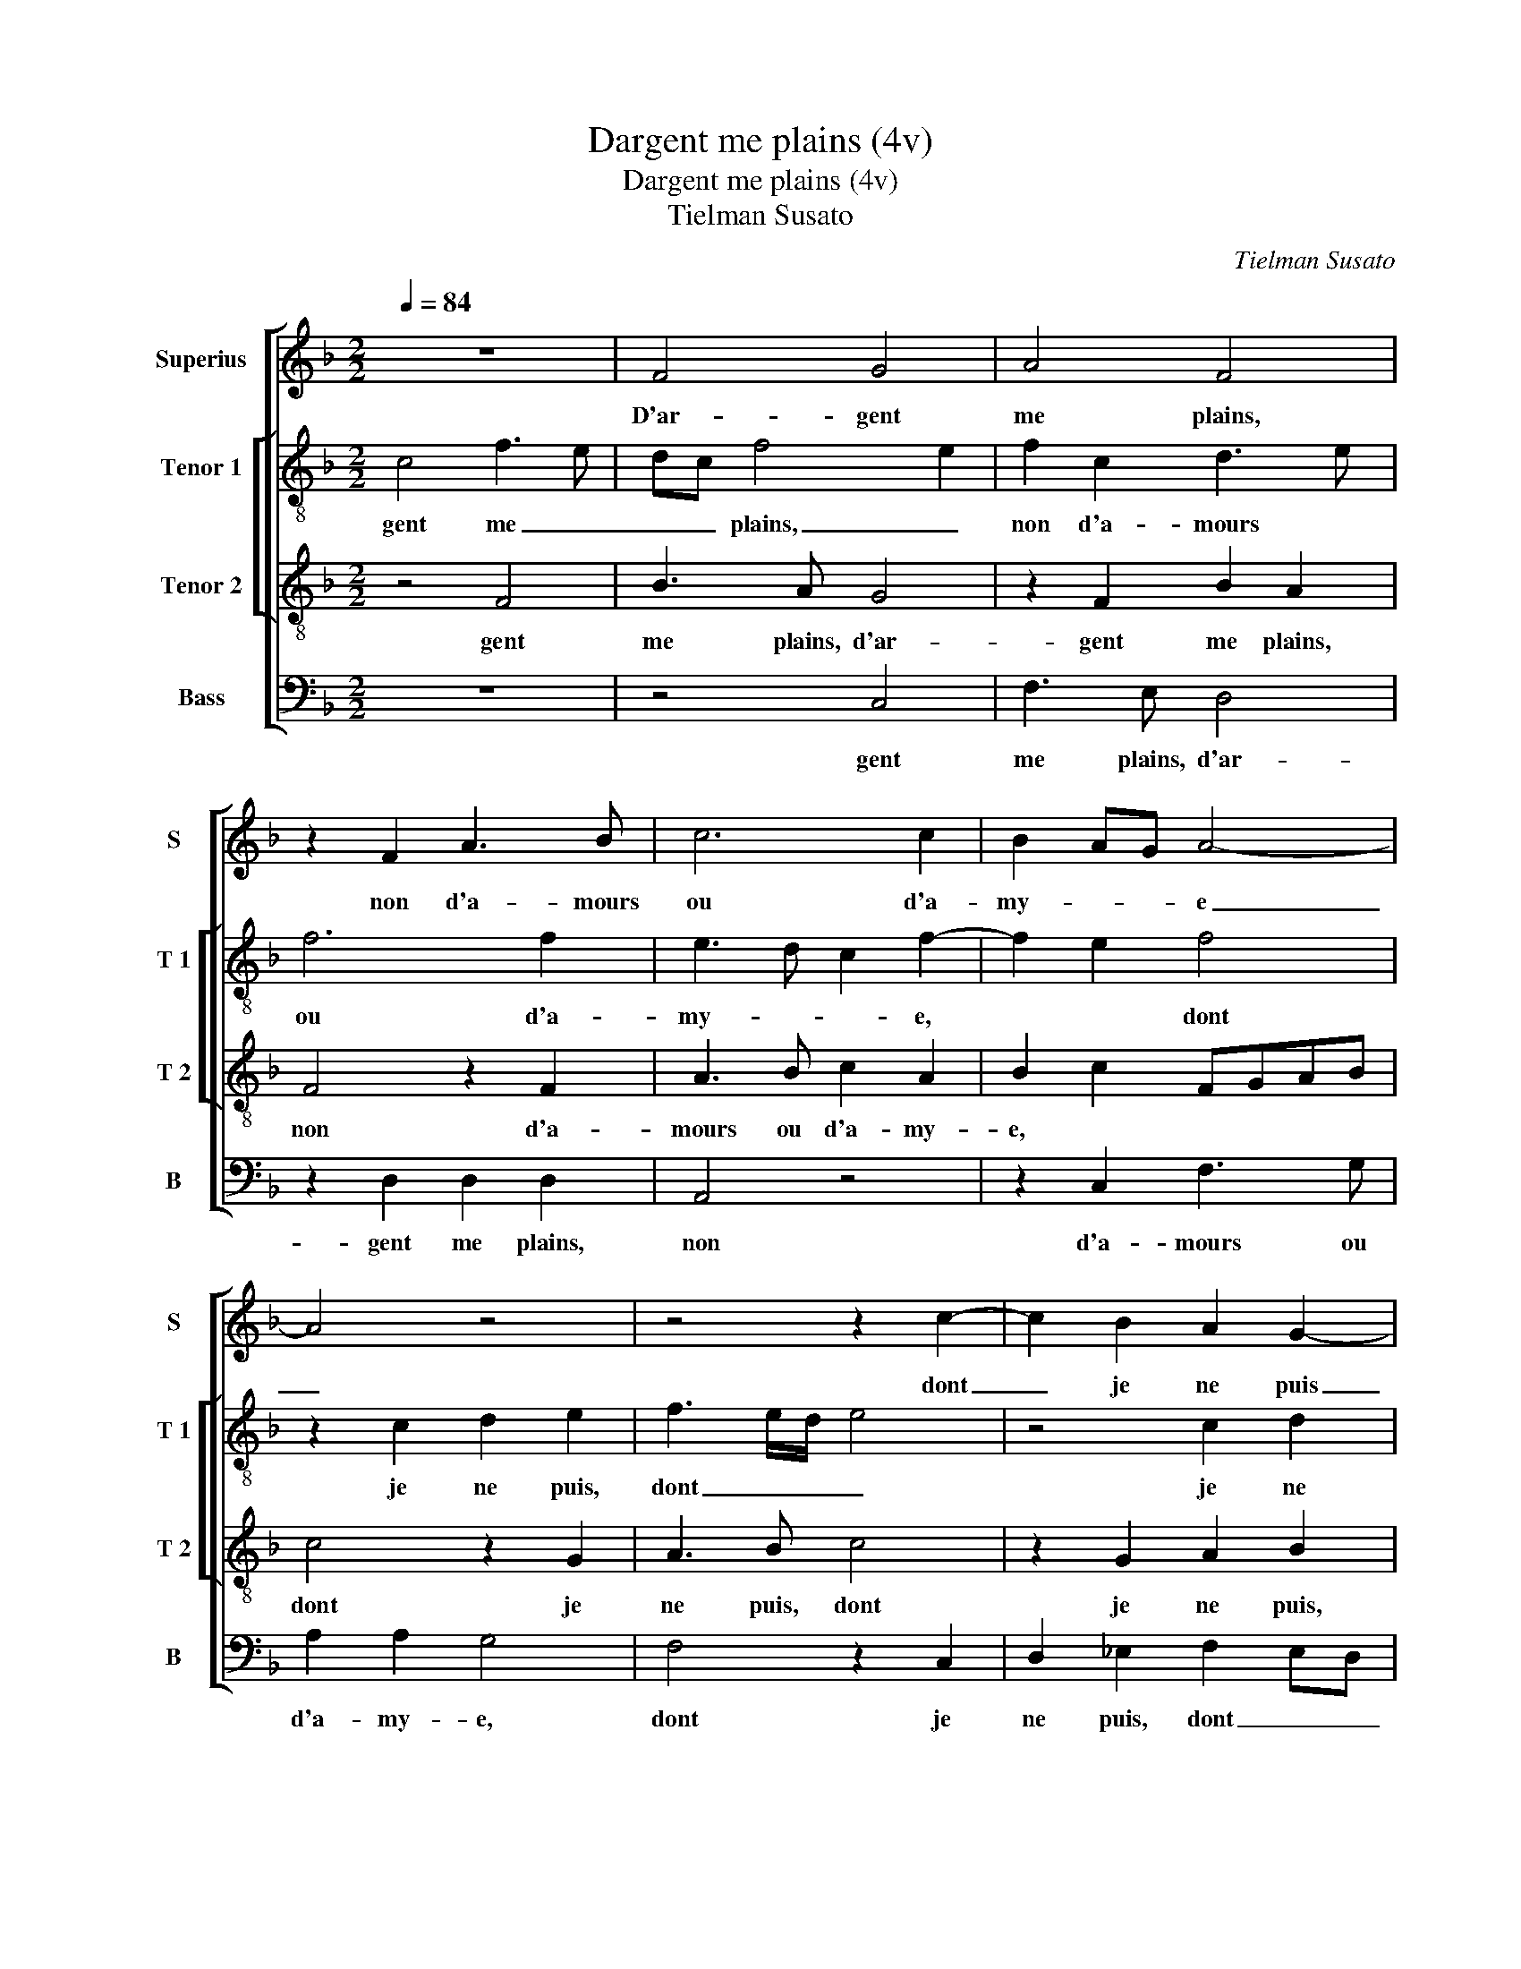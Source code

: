 X:1
T:Dargent me plains (4v)
T:Dargent me plains (4v)
T:Tielman Susato
C:Tielman Susato
%%score [ 1 [ 2 3 ] 4 ]
L:1/8
Q:1/4=84
M:2/2
K:F
V:1 treble nm="Superius" snm="S"
V:2 treble-8 nm="Tenor 1" snm="T 1"
V:3 treble-8 nm="Tenor 2" snm="T 2"
V:4 bass nm="Bass" snm="B"
V:1
 z8 | F4 G4 | A4 F4 | z2 F2 A3 B | c6 c2 | B2 AG A4- | A4 z4 | z4 z2 c2- | c2 B2 A2 G2- | %9
w: |D'ar- gent|me plains,|non d'a- mours|ou d'a-|my- * * e|_|dont|_ je ne puis|
 GFFE/D/ C2 D2 | E3 F G2 A2 | G2 F4 E2 | F8- | F4 z4 | F4 G4 | A4 F4 | z2 F2 A3 B | c6 c2 | %18
w: _ _ _ _ _ _ la|jo- ys- san- c'a-||voir,|_|car sans|ar- gent|for- tu- n'est|en- ne-|
 B2 AG A4- | A4 z4 | z4 z2 c2- | c2 B2 A2 G2- | GF/E/ D2 C2 D2 | E3 F G2 A2 | G2 F4 E2 | F8- | %26
w: my- * * e,|_|à|_ cil qui veult|_ _ _ _ _ tout|ses _ _ de-|sirs a- *|voir,|
 F4 z4 | z4 z2 F2 | F4 G4 | A6 A2 | A2 G2 F2 F2 | E4 z2 E2 | F4 D4 | C8 | z2 G2 G2 G2 | F2 D2 F4 | %36
w: _|qui|a d'ar-|gent et|fust il sans sca-|voir, pour|le ser-|vir|ung chas- cun|s'ap- pa- reil-|
 E8 | z2 G2 G2 G2 | F2 D2 F3 E/D/ | C2 E2 D4 |[M:2/4] C4 |: z2 A2 |[M:2/2] A4 G4 | F6 F2 | %44
w: le,|pour le ser-|vir ung chas- cun _|s'ap- pa- reil-|le.|Mais|com- me'on|peult pour|
 F2 E2 D2 D2 | C4 z4 | z4 c4 | B2 A2 A3 G/F/ | E4 z2 C2 | F2 F2 G2 G2 | A2 F4 B2- | BA A4 G2 | %52
w: vray ap- per- che-|voir,|faul-|te d'ar- gent, _ _|_ c'est|dou- leur non pa-|reil- * *||
 A4 z2 c2 | B2 A2 A3 G/F/ | E2 C2 F2 F2 | G2 G2 A2 F2- | F2 B2- BAGF | E2 F4 E2 | F8 :| %59
w: le, faul-|te d'ar- gent, _ _|_ c'est dou- leur|non pa- reil- *|||le.|
V:2
 c4 f3 e | dc f4 e2 | f2 c2 d3 e | f6 f2 | e3 d c2 f2- | f2 e2 f4 | z2 c2 d2 e2 | f3 e/d/ e4 | %8
w: gent me _|_ _ plains, _|non d'a- mours *|ou d'a-|my- * * e,|* * dont|je ne puis,|dont _ _ _|
 z4 c2 d2 | e2 f4 f2 | efgf ed c2 | d4 c4 | A4 z4 | c4 f3 e | dc f4 e2 | f2 c2 d3 e | f6 f2 | %17
w: je ne|puis la jo-|ys- * * * san- * c'a-|voir, *|car|sans ar- _|_ _ gent *|for- tu- n'est en-|ne my-|
 e3 d c2 f2- | f2 e2 f4 | z2 c2 d2 e2 | f3 e/d/ e4 | z4 c2 d2 | e2 f4 f2 | efgf ed c2 | d4 c4 | %25
w: e, * * *|* * à|cil qui veult,|à _ _ _|cil qui|veult tout ses|de- _ _ _ _ _ sirs|a- voir,|
 A4 z2 c2 | c2 d2 e2 c2 | f2 d2 c2 d2- | dc f4 e2 | f2 c2 fedc | dA c4 B2 | c8 | z2 c2 d2 f2- | %33
w: qui a|d'ar- gent et fust|il sans sca- voir,||et fust il _ _ _|sans _ sca- voir,|pour|le ser- vir|
 f2 c2 z4 | z2 _e2 d2 G2 | de f4 c2 | z4 c4 | B2 G2 B3 c | d4 A4 | z2 G2 A2 B2 |[M:2/4] G4 |: %41
w: * ung|chas- cun s'ap-|pa- reil- le, ung|chas-|cun s'ap- pa- reil-|le, s'ap-|pa- reil- le.|Mais|
 z2 d2 |[M:2/2] d2 A2 d4- | d2 d2 f2 d2 | c3 B A2 F2 | cdec de f2- | f2 e2 f2 f2 | d2 f2 f2 F2 | %48
w: com-|me'on peult pour|_ vray ap- per-|che- voir, a- per-|che * * * * * *|* voir, faul- te|d'ar- gent, c'est dou-|
 (3c3 d e2 f3 e/d/ | c2 f4 e2 | f4 z2 g2 | e2 f2 d3 e | f2 c4 A2 | B2 c2 d4 | z2 A2 F2 A2 | %55
w: leur * * non pa- _|reil- le, *|faul- te|d'ar- gent, c'est dou-|leur non pa-|reil- le, faul-|te d'ar- gent,|
 G4 z2 c2 | f2 d4 B2 | c2 B2 c4 | A8 :| %59
w: c'est dou-|leur non pa-|reil- * le.|D'ar-|
V:3
 z4 F4 | B3 A G4 | z2 F2 B2 A2 | F4 z2 F2 | A3 B c2 A2 | B2 c2 FGAB | c4 z2 G2 | A3 B c4 | %8
w: gent|me plains, d'ar-|gent me plains,|non d'a-|mours ou d'a- my-|e, * * * * *|dont je|ne puis, dont|
 z2 G2 A2 B2 | c2 z F A2 B2 | c6 c2 | B3 A G2 G2 | F8 | z4 F4 | B3 A G4 | z2 F2 B2 A2 | F4 z2 F2 | %17
w: je ne puis,|dont je ne puis|la jo-|ys- san- c'a- voir,|car|sans|ar- gent, car|sans ar- gent,|for- tu-|
 A3 B c2 A2 | B2 c2 FGAB | c4 z2 G2 | A3 B c4 | z2 G2 A2 B2 | c2 z F A2 B2 | c6 c2 | B3 A G2 G2 | %25
w: n'est en- ne- my-|e, * * * * *|à cil|qui veult, à|cil qui veult,|à cil qui veult|tout ses|de- dirs a- voir,|
 F4 z4 | F2 F2 G2 A2 | F2 B2 A2 z A | d2 c2 B2 B2 | A6 A2 | F2 G2 A2 F2 | G2 G2 A2 c2 | F4 z2 B2 | %33
w: qui|a ar- gent et|fust il, et fust|il sans sca- voir,|et fust|il sans sca- voir,|pour le- ser- vir|ung chas-|
 A2 F2 z2 c2 | B2 G2 B3 c | d4 A4 | z2 G2 A2 c2 | G8 | z2 B2 A2 F2 | AB c4 B2 |[M:2/4] c4 |: %41
w: cun ung chas-|cun s'ap- pa- reil-|le, s'ap-|pa- reil- le,|s'ap-|pa- reil- le.||Mais|
 z2 F2 |[M:2/2] F4 G4 | A4 z2 A2- | A2 c2 F2 A2- | AB c3 B BA | c4 F4 | B2 c2 d4 | z2 c2 c2 A2 | %49
w: com-|me'on peult,|pour vray|_ ap- per- che-|* * voir, * * *|faul- te|d'ar- gent, c'est|dou- leur non|
 c2 d2 B4 | A2 d2 d2 B2 | c2 d2 B4 | A8 | z2 F4 D2 | E2 F2 z2 c2 | c2 c2 A2 A2 | d3 c B3 A | %57
w: pa- reil- le,|faul- te d'ar- gent,|c'est dou- leur|non|pa- reil-|le, faul- te|d'ar- gent, c'est dou-|leur non pa- reil-|
 G2 F2 G4 | F8 :| %59
w: le. * *|D'ar-|
V:4
 z8 | z4 C,4 | F,3 E, D,4 | z2 D,2 D,2 D,2 | A,,4 z4 | z2 C,2 F,3 G, | A,2 A,2 G,4 | F,4 z2 C,2 | %8
w: |gent|me plains, d'ar-|gent me plains,|non|d'a- mours ou|d'a- my- e,|dont je|
 D,2 _E,2 F,2 E,D, |"^b" C,2 F,2 F,2 D,2 | C,2 C,2 E,2 F,2 | B,,4 C,4 | F,,4 z2 F,,2 | F,3 E, D,4 | %14
w: ne puis, dont _ _|_ je ne puis|la jo- ys- san-|c'a- voir,|car sans|ar- gent car|
 z4 C,4 | F,3 E, D,4 | z2 D,2 F,2 D,2 | A,,4 z4 | z2 C,2 F,3 G, | A,2 A,2 G,4 | F,4 z2 C,2 | %21
w: sans|ar- gent car|sans ar- gent,|for-|tu- n'est en-|ne- my- e,|à cil|
 D,2 _E,2 F,2 E,D, | C,2 F,2 F,2 D,2 | C,3 D, E,2 F,2 | B,,4 C,4 | F,,8- | F,,4 z2 F,2 | %27
w: qui veult, à _ _|_ cil qui veult,|tout ses de- sirs|a- voir,|qui|_ a|
 F,2 G,2 A,2 F,2 | B,2 A,2 G,2 G,2 | F,4 D,4 | F,2 E,2 D,2 D,2 | C,4 z2 C,2 | D,2 F,2 B,,4 | %33
w: ar- gent et fust|il sans sca- voir,|et fust|il sans sca- voir,|pour le|ser- vir, ung|
 z2 F,2 E,2 C,2 | _E,3 F, G,4 | D,2 B,,2 D,2 F,2 | C,4 z4 | z4 z2 _E,2 | D,2 B,,2 D,3 E, | %39
w: chas- cun s'ap-|pa- reil- reil-|le, * * *|ung|chas-|cun s'ap- pa- reil-|
 F,2 E,2 F,2 G,2 |[M:2/4] C,4 |: z2 D,2 |[M:2/2] D,4 G,,4 | D,6 D,2 | F,2 C,2 D,3 E, | %45
w: le. * * *|Mais|com-|me'on peult|pour vray|ap- per- che- *|
 F,2 E,2 D,4 | C,2 C3 B, A,2 | G,2 F,3 E, D,2 | C,2 C,2 F,3 G, | A,2 B,2 G,4 | F,2 B,2 B,2 G,2 | %51
w: * * voir,|faul- te d'ar- gent,||c'est dou- leur non|pa- reil- le,|faul- te d'ar- gent,|
 A,2 F,2 G,4 | F,8 | z8 | z2 F,2 D,2 F,2 | E,2 C,2 F,3 E, | D,C,B,,A,, G,,4 | C,2 D,2 C,4 | F,,8 :| %59
w: c'est dou- leur,|faul-||te d'ar- gent,|c'est dou- leur non|sans _ _ _ _|reil- * le.||


